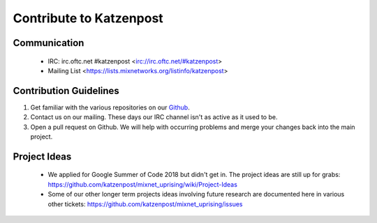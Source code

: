 Contribute to Katzenpost
************************

Communication
=============

 * IRC: irc.oftc.net #katzenpost <irc://irc.oftc.net/#katzenpost>
 * Mailing List <https://lists.mixnetworks.org/listinfo/katzenpost>

Contribution Guidelines
=======================

#. Get familiar with the various repositories on our `Github <https://www.github.com/katzenpost>`_.
#. Contact us on our mailing. These days our IRC channel isn't as active as it used to be.
#. Open a pull request on Github. We will help with occurring problems and merge your changes back into the main project.

Project Ideas
=============

 * We applied for Google Summer of Code 2018 but didn't get in. The project ideas are still up for grabs:
   https://github.com/katzenpost/mixnet_uprising/wiki/Project-Ideas

 * Some of our other longer term projects ideas involving future research
   are documented here in various other tickets:
   https://github.com/katzenpost/mixnet_uprising/issues
